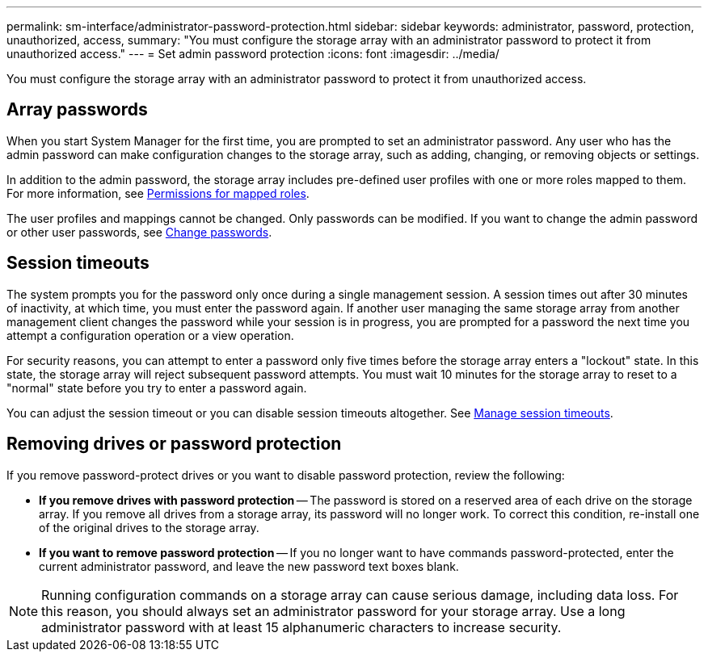 ---
permalink: sm-interface/administrator-password-protection.html
sidebar: sidebar
keywords: administrator, password, protection, unauthorized, access,
summary: "You must configure the storage array with an administrator password to protect it from unauthorized access."
---
= Set admin password protection
:icons: font
:imagesdir: ../media/

[.lead]
You must configure the storage array with an administrator password to protect it from unauthorized access.

== Array passwords

When you start System Manager for the first time, you are prompted to set an administrator password. Any user who has the admin password can make configuration changes to the storage array, such as adding, changing, or removing objects or settings.

In addition to the admin password, the storage array includes pre-defined user profiles with one or more roles mapped to them. For more information, see link:../sm-settings/permissions-for-mapped-roles.html[Permissions for mapped roles].

The user profiles and mappings cannot be changed. Only passwords can be modified. If you want to change the admin password or other user passwords, see link:../sm-settings/change-passwords.html[Change passwords].

== Session timeouts

The system prompts you for the password only once during a single management session. A session times out after 30 minutes of inactivity, at which time, you must enter the password again. If another user managing the same storage array from another management client changes the password while your session is in progress, you are prompted for a password the next time you attempt a configuration operation or a view operation.

For security reasons, you can attempt to enter a password only five times before the storage array enters a "lockout" state. In this state, the storage array will reject subsequent password attempts. You must wait 10 minutes for the storage array to reset to a "normal" state before you try to enter a password again.

You can adjust the session timeout or you can disable session timeouts altogether. See link:../sm-settings/manage-session-timeouts-sam.html[Manage session timeouts].

== Removing drives or password protection
If you remove password-protect drives or you want to disable password protection, review the following:

* *If you remove drives with password protection* -- The password is stored on a reserved area of each drive on the storage array. If you remove all drives from a storage array, its password will no longer work. To correct this condition, re-install one of the original drives to the storage array.

* *If you want to remove password protection* -- If you no longer want to have commands password-protected, enter the current administrator password, and leave the new password text boxes blank.

[NOTE]
====
Running configuration commands on a storage array can cause serious damage, including data loss. For this reason, you should always set an administrator password for your storage array. Use a long administrator password with at least 15 alphanumeric characters to increase security.
====
